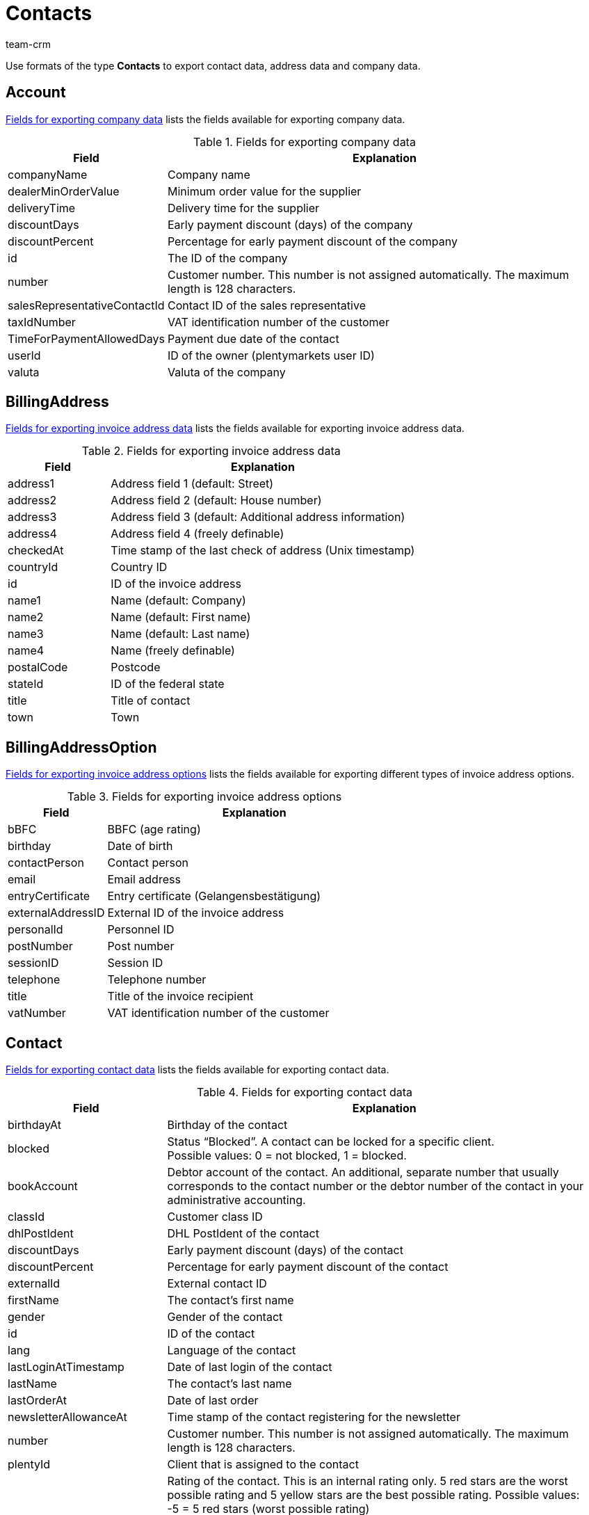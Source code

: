 = Contacts
:keywords: Export contacts, Export contact data, export address data, export company data, Export contacts
:description: Use formats of the type Contacts to export contact data.
:author: team-crm

Use formats of the type *Contacts* to export contact data, address data and company data.

[#100]
== Account

<<table-fields-company>> lists the fields available for exporting company data.

[[table-fields-company]]
.Fields for exporting company data
[cols="1,3"]
|====
|Field |Explanation

|companyName
|Company name

|dealerMinOrderValue
|Minimum order value for the supplier

|deliveryTime
|Delivery time for the supplier

|discountDays
|Early payment discount (days) of the company

|discountPercent
|Percentage for early payment discount of the company

|id
|The ID of the company

|number
|Customer number. This number is not assigned automatically. The maximum length is 128 characters.

|salesRepresentativeContactId
|Contact ID of the sales representative

|taxIdNumber
|VAT identification number of the customer

|TimeForPaymentAllowedDays
|Payment due date of the contact

|userId
|ID of the owner (plentymarkets user ID)

|valuta
|Valuta of the company

|====

[#200]
== BillingAddress

<<table-fields-billing-address-contacts>> lists the fields available for exporting invoice address data.

[[table-fields-billing-address-contacts]]
.Fields for exporting invoice address data
[cols="1,3"]
|====
|Field |Explanation

|address1
|Address field 1 (default: Street)

|address2
|Address field 2 (default: House number)

|address3
|Address field 3 (default: Additional address information)

|address4
|Address field 4 (freely definable)

|checkedAt
|Time stamp of the last check of address (Unix timestamp)

|countryId
|Country ID

|id
|ID of the invoice address

|name1
|Name (default: Company)

|name2
|Name (default: First name)

|name3
|Name (default: Last name)

|name4
|Name (freely definable)

|postalCode
|Postcode

|stateId
|ID of the federal state

|title
|Title of contact

|town
|Town

|====

[#300]
== BillingAddressOption

<<table-fields-billing-address-option-contacts>> lists the fields available for exporting different types of invoice address options.

[[table-fields-billing-address-option-contacts]]
.Fields for exporting invoice address options
[cols="1,3"]
|====
|Field |Explanation

|bBFC
|BBFC (age rating)

|birthday
|Date of birth

|contactPerson
|Contact person

|email
|Email address

|entryCertificate
|Entry certificate (Gelangensbestätigung)

|externalAddressID
|External ID of the invoice address

|personalId
|Personnel ID

|postNumber
|Post number

|sessionID
|Session ID

|telephone
|Telephone number

|title
|Title of the invoice recipient

|vatNumber
|VAT identification number of the customer

|====

[#400]
== Contact

<<table-fields-contacts>> lists the fields available for exporting contact data.

[[table-fields-contacts]]
.Fields for exporting contact data
[cols="1,3"]
|====
|Field |Explanation

|birthdayAt
|Birthday of the contact

|blocked
|Status “Blocked”. A contact can be locked for a specific client. +
Possible values: 0 = not blocked, 1 = blocked.

|bookAccount
|Debtor account of the contact. An additional, separate number that usually corresponds to the contact number or the debtor number of the contact in your administrative accounting.

|classId
|Customer class ID

|dhlPostIdent
|DHL PostIdent of the contact

|discountDays
|Early payment discount (days) of the contact

|discountPercent
|Percentage for early payment discount of the contact

|externalId
|External contact ID

|firstName
|The contact's first name

|gender
|Gender of the contact

|id
|ID of the contact

|lang
|Language of the contact

|lastLoginAtTimestamp
|Date of last login of the contact

|lastName
|The contact's last name

|lastOrderAt
|Date of last order

|newsletterAllowanceAt
|Time stamp of the contact registering for the newsletter

|number
|Customer number. This number is not assigned automatically. The maximum length is 128 characters.

|plentyId
|Client that is assigned to the contact

|rating
|Rating of the contact. This is an internal rating only. 5 red stars are the worst possible rating and 5 yellow stars are the best possible rating. Possible values: +
-5 = 5 red stars (worst possible rating) +
-4 = 4 red stars +
-3 = 3 red stars +
-2 = 2 red stars +
-1 = 1 red star +
0 = 5 grey stars, no rating saved for the contact. +
1 = 1 yellow star +
2 = 2 yellow stars +
3 = 3 yellow stars +
4 = 4 yellow stars +
5 = 5 yellow stars (best possible rating)

|referrerId
|Referrer ID of the contact +
*_Note:_* This field is currently without function.

|salesRepresentativeContactId
|Contact ID of the sales representative

|timeForPaymentAllowedDays
|Payment due date of the contact

|title
|Title of contact

|typeId
|Contact type ID

|userId
|Owner ID of the contact

|valuta
|Valuta of the contact

|====

[#500]
== contactAllowedMethodOfPayment

<<table-fields-contactallowedmethodofpayment-contacts>> lists the fields available for exporting allowed methods of payment saved in the contact data record.

[[table-fields-contactallowedmethodofpayment-contacts]]
.Fields for exporting allowed methods of payment of the contact
[cols="1,3"]
|====
|Field |Explanation

|allowDebit
|Information that states whether the contact is allowed to pay via direct debit. +
Possible values: +
0 = do not allow +
1 = allow

|allowInvoice
|Information that states whether the contact is allowed to pay via invoice. +
Possible values: +
0 = do not allow +
1 = allow

|====

[#600]
== ContactBank

<<table-fields-contact-bank>> lists the fields available for exporting bank details.

[[table-fields-contact-bank]]
.Fields for exporting bank details
[cols="1,3"]
|====
|Field |Explanation

|accountNumber
|Account number

|accountOwner
|The account holder's name

|bankAddress
|The address of the bank

|bankCountry
|Country of the bank

|bankName
|The name of the bank

|bankPostalCodeTown
|Postcode and town of the bank

|bic
|BIC of the bank account

|contactId
|ID of the contact

|directDebitMandateAt
|Date the SEPA direct debit mandate was granted

|directDebiteMandateAvailable
|Flag that indicates if a SEPA direct debit mandate was granted

|directDebitMethod
|Type of SEPA direct debit mandate. Possible values: +
sepaDirectDebit +
sepaB2bDirectDebit

|directDebitType
|Indicates if this is a first debit or recurring debit. Possible values: +
first +
next

|iban
|IBAN of bank account

|id
|ID of the bank account

|lastUpdateBy
|Date of last update. Possible values: +
customer +
back end +
import

|paymentMethod
|Payment frequency of SEPA direct debit mandate. Possible values: +
recurrent +
onOff

|sortCode
|Bank code

|====

[#700]
== ContactOption

<<table-fields-contact-option>> lists the fields available for exporting contact options.

[[table-fields-contact-option]]
.Fields for exporting contact options
[cols="1,3"]
|====
|Field |Explanation

|accessGuest
|Account type. Indicates if the account is a regular account or a guest account.

|accessMarketplacePartner
|Access to the plentyMarketplace.

|additionalContactPerson
|Additional contact person

|emailPayPal
|PayPal email address

|emailPrivate
|Private email address

|emailWork
|Office email address

|groupForum
|Email address used in a forum

|identificationNumberDHL
|Identification number at DHL

|identificationNumberKlarna
|Identification number at Klarna

|marketplaceAmazon
|Email address at Amazon

|marketplaceEbay
|eBay name

|paymentKlarna
|Identification number at Klarna

|paymentPayPal
|Email address at PayPal

|paymentStandard
|Default payment method

|salutationPrivate
|Private form of address

|salutationWork
|Office form of address

|telefaxPrivate
|Private fax number

|telefaxWork
|Office fax number

|telephoneMobilePrivate
|Private mobile phone number

|telephoneMobileWork
|Office mobile phone number

|telephonePrivate
|Private telephone number

|telephoneWork
|Office telephone number

|userNameForum
|User name used in a forum

|userNamePrivate
|Private user name

|userNameWork
|Office user name

|webPagePrivate
|Private website

|webPageWork
|Office website

|====

[#750]
== ContactProperty

<<table-fields-contact-properties-contacts>> lists the fields available for exporting contact property data.

[[table-fields-contact-properties-contacts]]
.Fields for exporting contact property data
[cols="1,3"]
|====
|Field |Explanation

|all
|All data that is saved for the contact property

|type
|Type of the property, e.g. *decimal number*, *multi-selection*, *short text* or *date*.

|id
|ID of the property

|linked
|Contact ID that is linked to the property

|value
|Value of the property

|====

[#800]
== DeliveryAddress

<<table-fields-delivery-address-contacts>> lists the fields available for exporting delivery address data.

[[table-fields-delivery-address-contacts]]
.Fields for exporting delivery address data
[cols="1,3"]
|====
|Field |Explanation

|address1
|Address field 1 (default: Street)

|address2
|Address field 2 (default: House number)

|address3
|Address field 3 (default: Additional address information)

|address4
|Address field 4 (freely definable)

|checkedAt
|Time stamp of the last check of address

|countryId
|Country ID

|id
|ID of the invoice address

|name1
|Name (default: Company)

|name2
|Name (default: First name)

|name3
|Name (default: Last name)

|name4
|Name (freely definable)

|postalCode
|Postcode

|stateID
|ID of the federal state

|title
|Title of contact

|town
|Town

|====

[#900]
== DeliveryAddressOption

<<table-fields-delivery-address-option-contacts>> lists the fields available for exporting different types of delivery address options.

[[table-fields-delivery-address-option-contacts]]
.Fields for exporting delivery address options
[cols="1,3"]
|====
|Field |Explanation

|bBFC
|BBFC (age rating)

|birthday
|Date of birth

|contactPerson
|Contact person

|email
|Email address

|entryCertificate
|Entry certificate (Gelangensbestätigung)

|externalAddressID
|External ID of the delivery address

|personalId
|Personnel ID

|postNumber
|Post number

|sessionID
|Session ID

|telephone
|Telephone number

|title
|Title of recipient

|vatNumber
|VAT identification number of the customer

|====

[#1000]
== SalesRepresentativeRegion

<<table-fields-sales-representative-region-contacts>> lists the fields available for exporting data about the region of the sales representative.

[[table-fields-sales-representative-region-contacts]]
.Fields for exporting data about the sales representative’s region
[cols="1,3"]
|====
|Field |Explanation

|countryId
|Country ID

|id
|ID of the sales representative

|postalCodeArea
|Postcode area within which the sales representative is working

|====

[#1100]
== Custom value

<<table-fields-contacts-custom-values>> lists the fields available for exporting custom values.

[[table-fields-contacts-custom-values]]
.Fields for exporting custom values
[cols="1,3"]
|====
|Field |Explanation

|custom_value
|Own value
|====

[#1200]
== Date
<<table-field-date>> lists the field available for exporting the current date. For further information, refer to this link:http://php.net/manual/en/function.date.php[page^]{nbsp}icon:external-link[].

[[table-field-date]]
.Field for exporting the current date
[cols="1,3"]
|====
|Field |Explanation

|date
|Current date
|====
